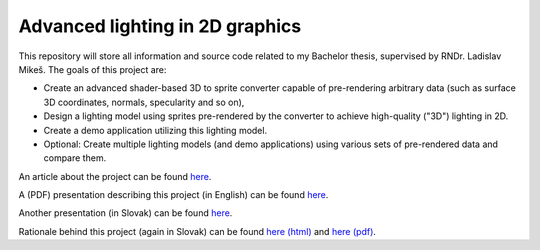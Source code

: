 ================================ 
Advanced lighting in 2D graphics
================================ 

This repository will store all information and source code related to my
Bachelor thesis, supervised by RNDr. Ladislav Mikeš. The goals of this project
are:

* Create an advanced shader-based 3D to sprite converter capable of
  pre-rendering arbitrary data (such as surface 3D coordinates, normals,
  specularity and so on),

* Design a lighting model using sprites pre-rendered by the converter to
  achieve high-quality ("3D") lighting in 2D.

* Create a demo application utilizing this lighting model.

* Optional: Create multiple lighting models (and demo applications) using
  various sets of pre-rendered data and compare them.

An article about the project can be found `here <https://github.com/kiith-sa/awesome2D/raw/master/meta/article_01_2013/article.pdf>`_.

A (PDF) presentation describing this project (in English) can be found
`here <https://github.com/kiith-sa/awesome2D/raw/master/meta/presentation-2012-11-13/AdvancedLighting2D.pdf>`_.

Another presentation (in Slovak) can be found
`here <https://github.com/kiith-sa/awesome2D/raw/master/meta/pbs.pdf>`_.

Rationale behind this project (again in Slovak) can be found 
`here (html) <https://github.com/kiith-sa/awesome2D/blob/master/meta/rationale.rst>`_
and `here (pdf) <https://github.com/kiith-sa/awesome2D/raw/master/meta/rationale.pdf>`_.



